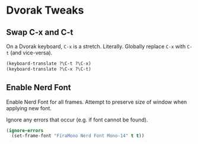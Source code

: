 # Jim's Emacs Configuration

* Dvorak Tweaks

** Swap C-x and C-t

On a Dvorak keyboard, ~C-x~ is a stretch. Literally.
Globally replace ~C-x~ with ~C-t~ (and vice-versa).

#+begin_src emacs-lisp
(keyboard-translate ?\C-t ?\C-x)
(keyboard-translate ?\C-x ?\C-t)
#+end_src

** Enable Nerd Font

Enable Nerd Font for all frames.
Attempt to preserve size of window when applying new font.

Ignore any errors that occur (e.g. if font cannot be found).

#+begin_src emacs-lisp
(ignore-errors
  (set-frame-font "FiraMono Nerd Font Mono-14" t t))
#+end_src
